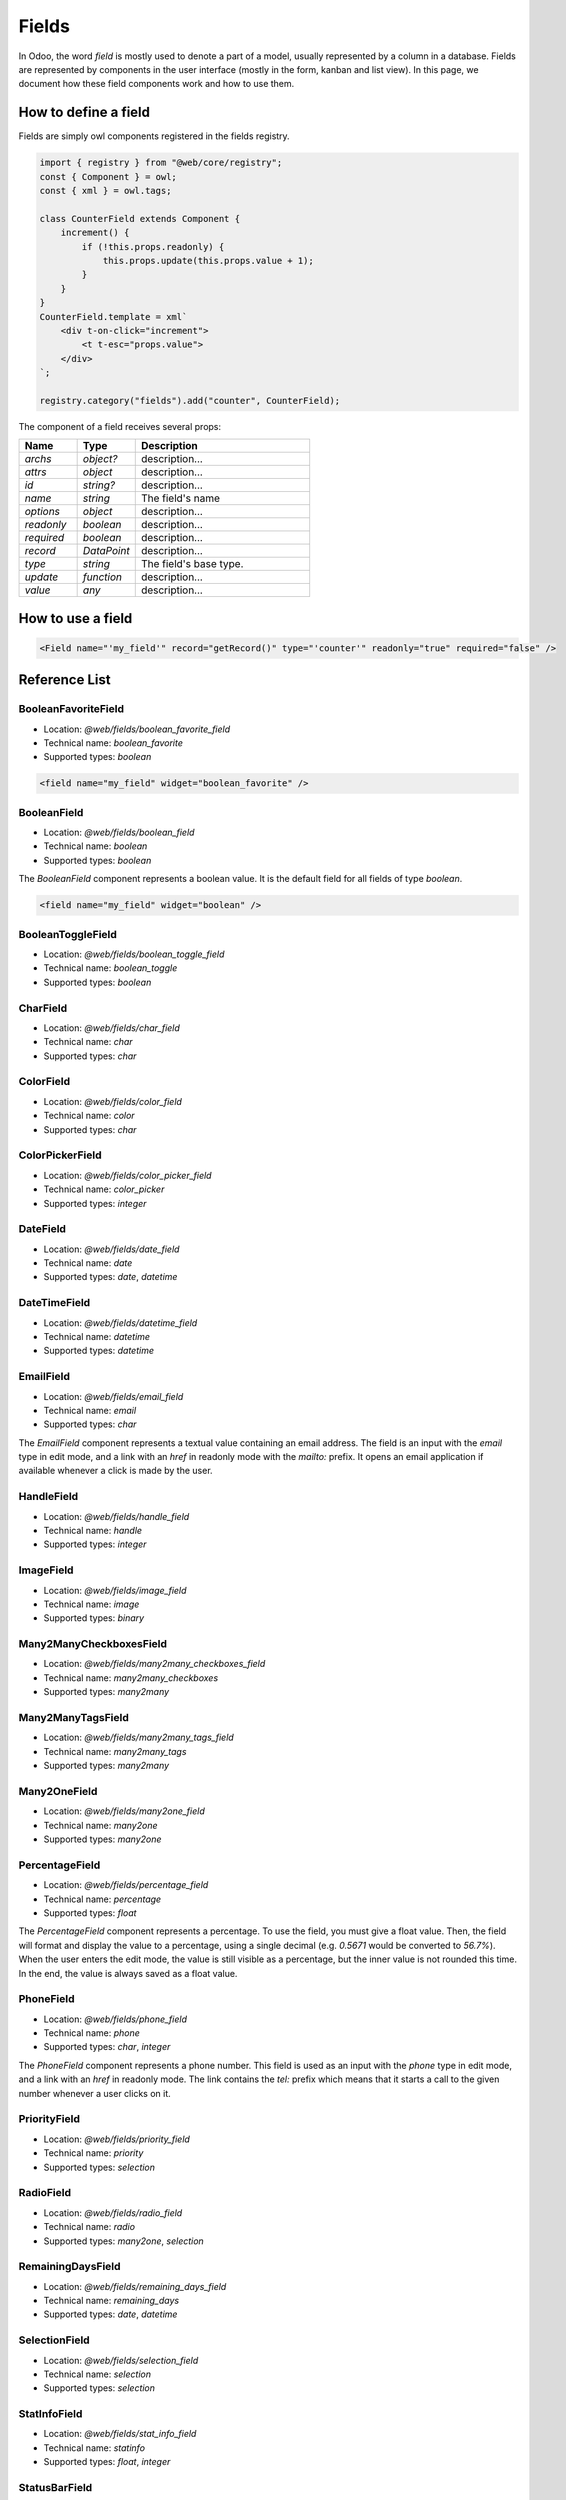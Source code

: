 
======
Fields
======

In Odoo, the word *field* is mostly used to denote a part of a model, usually
represented by a column in a database. Fields are represented by components in
the user interface (mostly in the form, kanban and list view). In this page, we document
how these field components work and how to use them.

How to define a field
=====================

Fields are simply owl components registered in the fields registry.

.. code-block:: javascript

    import { registry } from "@web/core/registry";
    const { Component } = owl;
    const { xml } = owl.tags;

    class CounterField extends Component {
        increment() {
            if (!this.props.readonly) {
                this.props.update(this.props.value + 1);
            }
        }
    }
    CounterField.template = xml`
        <div t-on-click="increment">
            <t t-esc="props.value">
        </div>
    `;

    registry.category("fields").add("counter", CounterField);

The component of a field receives several props:

.. list-table::
   :widths: 20 20 60
   :header-rows: 1

   * - Name
     - Type
     - Description
   * - `archs`
     - `object?`
     - description...
   * - `attrs`
     - `object`
     - description...
   * - `id`
     - `string?`
     - description...
   * - `name`
     - `string`
     - The field's name
   * - `options`
     - `object`
     - description...
   * - `readonly`
     - `boolean`
     - description...
   * - `required`
     - `boolean`
     - description...
   * - `record`
     - `DataPoint`
     - description...
   * - `type`
     - `string`
     - The field's base type.
   * - `update`
     - `function`
     - description...
   * - `value`
     - `any`
     - description...


How to use a field
==================

.. code-block:: xml

    <Field name="'my_field'" record="getRecord()" type="'counter'" readonly="true" required="false" />

Reference List
==============

.. list-table::
   :widths: 15 20 20 45
   :header-rows: 1

   * - Name
     - Technical name
     - Type
     - Short Description
   * - :ref:`BooleanFavoriteField <frontend/fields/boolean_favorite_field>`
     - `boolean_favorite`
     - `boolean`
     - description...
   * - :ref:`BooleanField <frontend/fields/boolean_field>`
     - `boolean`
     - `boolean`
     - Displays a checkbox
   * - :ref:`BooleanToggleField <frontend/fields/boolean_toggle_field>`
     - `boolean_toggle`
     - `boolean`
     - description...
   * - :ref:`CharField <frontend/fields/char_field>`
     - `char`
     - `char`
     - description...
   * - :ref:`ColorField <frontend/fields/color_field>`
     - `color`
     - `char`
     - description...
   * - :ref:`ColorPickerField <frontend/fields/color_picker_field>`
     - `color_picker`
     - `integer`
     - description...
   * - :ref:`DateField <frontend/fields/date_field>`
     - `date`
     - `date`, `datetime`
     - description...
   * - :ref:`DateTimeField <frontend/fields/datetime_field>`
     - `datetime`
     - `datetime`
     - description...
  * - :ref:`EmailField <frontend/fields/email_field>`
     - `text`
     - `char`
     - display email addresses
   * - :ref:`HandleField <frontend/fields/handle_field>`
     - `handle`
     - `integer`
     - description...
   * - :ref:`ImageField <frontend/fields/image_field>`
     - `image`
     - `binary`
     - description...
   * - :ref:`Many2ManyCheckboxesField <frontend/fields/many2many_checkboxes_field>`
     - `many2many_checkboxes`
     - `many2many`
     - description...
   * - :ref:`Many2ManyTagsField <frontend/fields/many2many_tags_field>`
     - `many2many_tags`
     - `many2many`
     - description...
   * - :ref:`Many2oneField <frontend/fields/many2one_field>`
     - `many2one`
     - `many2one`
     - description...
   * - :ref:`PercentageField <frontend/fields/percentage_field>`
     - `text`
     - `float`
     - display percentages
   * - :ref:`PhoneField <frontend/fields/phone_field>`
     - `text`
     - `char`, `integer`
     - display phone numbers
   * - :ref:`PriorityField <frontend/fields/priority_field>`
     - `priority`
     - `selection`
     - description...
   * - :ref:`RadioField <frontend/fields/radio_field>`
     - `radio`
     - `many2one`, `selection`
     - description...
   * - :ref:`RemainingDaysField <frontend/fields/remaining_days_field>`
     - `remaining_days`
     - `date`, `datetime`
     - description...
   * - :ref:`SelectionField <frontend/fields/selection_field>`
     - `selection`
     - `selection`
     - description...
   * - :ref:`StatInfoField <frontend/fields/stat_info_field>`
     - `statinfo`
     - `float`, `integer`
     - description...
   * - :ref:`StatusBarField <frontend/fields/statusbar_field>`
     - `statusbar`
     - `many2one`, `selection`
     - description...
   * - :ref:`TextField <frontend/fields/text_field>`
     - `text`
     - `html`, `text`
     - description...
   * - :ref:`UrlField <frontend/fields/url_field>`
     - `text`
     - `char`
     - display URLs


.. _frontend/fields/boolean_favorite_field:

BooleanFavoriteField
--------------------

- Location: `@web/fields/boolean_favorite_field`
- Technical name: `boolean_favorite`
- Supported types: `boolean`

.. code-block:: xml

    <field name="my_field" widget="boolean_favorite" />


.. _frontend/fields/boolean_field:

BooleanField
------------

- Location: `@web/fields/boolean_field`
- Technical name: `boolean`
- Supported types: `boolean`

The `BooleanField` component represents a boolean value. It is the default field
for all fields of type `boolean`.

.. code-block:: xml

    <field name="my_field" widget="boolean" />


.. _frontend/fields/boolean_toggle_field:

BooleanToggleField
------------------

- Location: `@web/fields/boolean_toggle_field`
- Technical name: `boolean_toggle`
- Supported types: `boolean`


.. _frontend/fields/char_field:

CharField
---------

- Location: `@web/fields/char_field`
- Technical name: `char`
- Supported types: `char`


.. _frontend/fields/color_field:

ColorField
----------

- Location: `@web/fields/color_field`
- Technical name: `color`
- Supported types: `char`


.. _frontend/fields/color_picker_field:

ColorPickerField
----------------

- Location: `@web/fields/color_picker_field`
- Technical name: `color_picker`
- Supported types: `integer`


.. _frontend/fields/date_field:

DateField
---------

- Location: `@web/fields/date_field`
- Technical name: `date`
- Supported types: `date`, `datetime`


.. _frontend/fields/datetime_field:

DateTimeField
-------------

- Location: `@web/fields/datetime_field`
- Technical name: `datetime`
- Supported types: `datetime`

.. _frontend/fields/email_field:

EmailField
----------

- Location: `@web/fields/email_field`
- Technical name: `email`
- Supported types: `char`

The `EmailField` component represents a textual value containing an email address. The field
is an input with the `email` type in edit mode, and a link with an `href` in readonly mode with 
the `mailto:` prefix. It opens an email application if available whenever a click is made by the user.

.. _frontend/fields/handle_field:

HandleField
-----------

- Location: `@web/fields/handle_field`
- Technical name: `handle`
- Supported types: `integer`


.. _frontend/fields/image_field:

ImageField
----------

- Location: `@web/fields/image_field`
- Technical name: `image`
- Supported types: `binary`


.. _frontend/fields/many2many_checkboxes_field:

Many2ManyCheckboxesField
------------------------

- Location: `@web/fields/many2many_checkboxes_field`
- Technical name: `many2many_checkboxes`
- Supported types: `many2many`


.. _frontend/fields/many2many_tags_field:

Many2ManyTagsField
------------------

- Location: `@web/fields/many2many_tags_field`
- Technical name: `many2many_tags`
- Supported types: `many2many`


.. _frontend/fields/many2one_field:

Many2OneField
-------------

- Location: `@web/fields/many2one_field`
- Technical name: `many2one`
- Supported types: `many2one`

.. _frontend/fields/percentage_field:

PercentageField
---------------

- Location: `@web/fields/percentage_field`
- Technical name: `percentage`
- Supported types: `float`

The `PercentageField` component represents a percentage. To use the field, you must give a 
float value. Then, the field will format and display the value to a percentage, using a single
decimal (e.g. `0.5671` would be converted to `56.7%`). When the user enters the edit mode, the
value is still visible as a percentage, but the inner value is not rounded this time. In the 
end, the value is always saved as a float value.

.. _frontend/fields/phone_field:

PhoneField
----------

- Location: `@web/fields/phone_field`
- Technical name: `phone`
- Supported types: `char`, `integer`

The `PhoneField` component represents a phone number. This field is used as
an input with the `phone` type in edit mode, and a link with an `href` in readonly mode.
The link contains the `tel:` prefix which means that it starts a call to the given number 
whenever a user clicks on it.

.. _frontend/fields/priority_field:

PriorityField
-------------

- Location: `@web/fields/priority_field`
- Technical name: `priority`
- Supported types: `selection`


.. _frontend/fields/radio_field:

RadioField
----------

- Location: `@web/fields/radio_field`
- Technical name: `radio`
- Supported types: `many2one`, `selection`


.. _frontend/fields/remaining_days_field:

RemainingDaysField
------------------

- Location: `@web/fields/remaining_days_field`
- Technical name: `remaining_days`
- Supported types: `date`, `datetime`


.. _frontend/fields/selection_field:

SelectionField
--------------

- Location: `@web/fields/selection_field`
- Technical name: `selection`
- Supported types: `selection`


.. _frontend/fields/stat_info_field:

StatInfoField
-------------

- Location: `@web/fields/stat_info_field`
- Technical name: `statinfo`
- Supported types: `float`, `integer`


.. _frontend/fields/status_field:

StatusBarField
--------------

- Location: `@web/fields/statusbar_field`
- Technical name: `statusbar`
- Supported types: `many2one`, `selection`


.. _frontend/fields/text_field:

TextField
---------

- Location: `@web/fields/text_field`
- Technical name: `text`
- Supported types: `html`, `text`

.. _frontend/fields/url_field:

UrlField
--------

- Location: `@web/fields/url_field`
- Technical name: `url`
- Supported types: `char`

The `UrlField` component represents a URL. That field
has a text input in edit mode, and a link with an `href` to the given value. By default,
the URL value is displayed when the view is readonly, but if an other value is given as 
the `text` attribute, the link will display the given value instead.

It supports the following options:

.. list-table::
   :widths: 20 20 60
   :header-rows: 1

   * - Name
     - Type
     - Description
   * - `website_path`
     - `boolean`
     - optional. if `true`, the href will be the exact given value. No prefix will be added to format the URL
